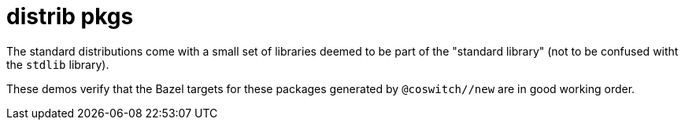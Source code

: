 = distrib pkgs

The standard distributions come with a small set of libraries deemed
to be part of the "standard library" (not to be confused witht the
`stdlib` library).

These demos verify that the Bazel targets for these packages generated
by `@coswitch//new` are in good working order.
